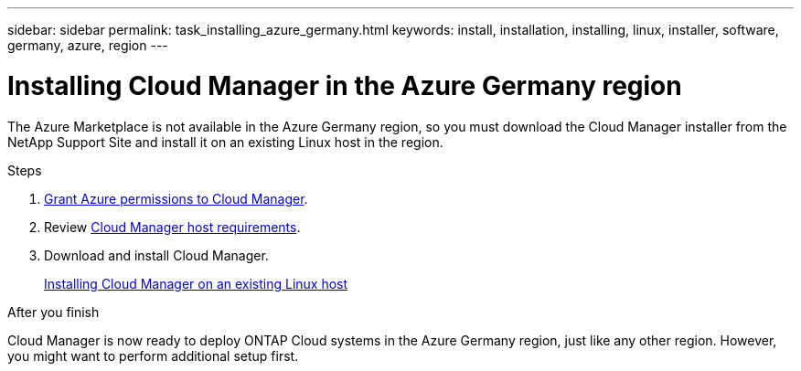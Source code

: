 ---
sidebar: sidebar
permalink: task_installing_azure_germany.html
keywords: install, installation, installing, linux, installer, software, germany, azure, region
---

= Installing Cloud Manager in the Azure Germany region
:toc: macro
:hardbreaks:
:toclevels: 1
:nofooter:
:icons: font
:linkattrs:
:imagesdir: ./media/

[.lead]
The Azure Marketplace is not available in the Azure Germany region, so you must download the Cloud Manager installer from the NetApp Support Site and install it on an existing Linux host in the region.

.Steps

. link:task_getting_started_azure.html#granting-azure-permissions-to-cloud-manager[Grant Azure permissions to Cloud Manager].

. Review link:reference_cloud_mgr_reqs.html[Cloud Manager host requirements].

. Download and install Cloud Manager.
+
link:task_installing_linux.html[Installing Cloud Manager on an existing Linux host]

.After you finish

Cloud Manager is now ready to deploy ONTAP Cloud systems in the Azure Germany region, just like any other region. However, you might want to perform additional setup first.

